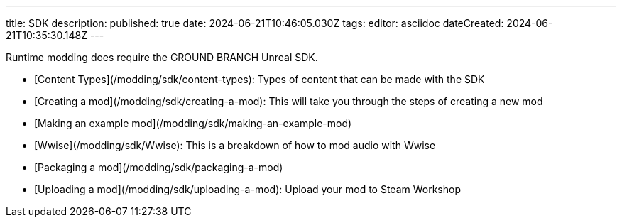 ---
title: SDK
description: 
published: true
date: 2024-06-21T10:46:05.030Z
tags: 
editor: asciidoc
dateCreated: 2024-06-21T10:35:30.148Z
---

Runtime modding does require the GROUND BRANCH Unreal SDK.

- [Content Types](/modding/sdk/content-types): Types of content that can be made with the SDK
- [Creating a mod](/modding/sdk/creating-a-mod): This will take you through the steps of creating a new mod
- [Making an example mod](/modding/sdk/making-an-example-mod)
- [Wwise](/modding/sdk/Wwise): This is a breakdown of how to mod  audio with Wwise
- [Packaging a mod](/modding/sdk/packaging-a-mod)
- [Uploading a mod](/modding/sdk/uploading-a-mod): Upload your mod to Steam Workshop
